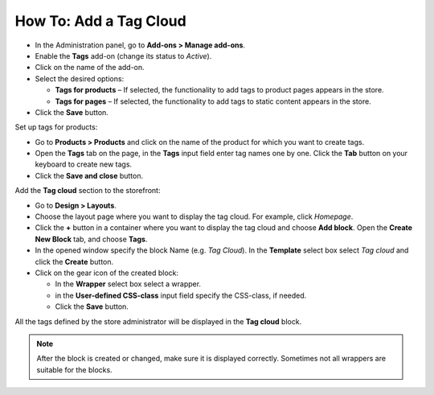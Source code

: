 ***********************
How To: Add a Tag Cloud
***********************

*   In the Administration panel, go to **Add-ons > Manage add-ons**.
*   Enable the **Tags** add-on (change its status to *Active*).
*   Click on the name of the add-on.
*   Select the desired options:

    *   **Tags for products** – If selected, the functionality to add tags to product pages appears in the store.
    *   **Tags for pages** – If selected, the functionality to add tags to static content appears in the store.

*	Click the **Save** button.

.. image:: img/tags_01.png
    :align: center
    :alt: Tags add-on

Set up tags for products:

*   Go to **Products > Products** and click on the name of the product for which you want to create tags. 
*   Open the **Tags** tab on the page, in the **Tags** input field enter tag names one by one. Click the **Tab** button on your keyboard to create new tags.
*   Click the **Save and close** button.

.. image:: img/tags_02.png
    :align: center
    :alt: Tags for products

Add the **Tag cloud** section to the storefront:

*   Go to **Design > Layouts**.
*   Choose the layout page where you want to display the tag cloud. For example, click *Homepage*.
*   Click the **+** button in a container where you want to display the tag cloud and choose **Add block**. Open the **Create New Block** tab, and choose **Tags**. 
*   In the opened window specify the block Name (e.g. *Tag Cloud*). In the **Template** select box select *Tag cloud* and click the **Create** button.
*   Click on the gear icon of the created block:

    *   In the **Wrapper** select box select a wrapper.
    *   in the **User-defined CSS-class** input field specify the CSS-class, if needed.
    *   Click the **Save** button.

.. image:: img/tags_03.png
    :align: center
    :alt: Tag cloud section

All the tags defined by the store administrator will be displayed in the **Tag cloud** block.

.. note ::

	After the block is created or changed, make sure it is displayed correctly. Sometimes not all wrappers are suitable for the blocks.